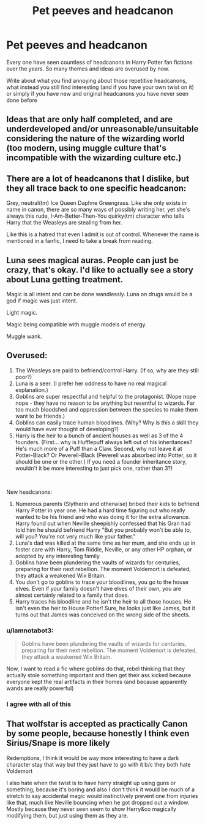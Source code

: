 #+TITLE: Pet peeves and headcanon

* Pet peeves and headcanon
:PROPERTIES:
:Author: The_Notes7
:Score: 8
:DateUnix: 1593278282.0
:DateShort: 2020-Jun-27
:FlairText: Discussion
:END:
Every one have seen countless of headcanons in Harry Potter fan fictions over the years. So many themes and ideas are overused by now.

Write about what you find annoying about those repetitive headcanons, what instead you still find interesting (and if you have your own twist on it) or simply if you have new and original headcanons you have never seen done before


** Ideas that are only half completed, and are underdeveloped and/or unreasonable/unsuitable considering the nature of the wizarding world (too modern, using muggle culture that's incompatible with the wizarding culture etc.)
:PROPERTIES:
:Score: 10
:DateUnix: 1593280212.0
:DateShort: 2020-Jun-27
:END:


** There are a lot of headcanons that I dislike, but they all trace back to one specific headcanon:

Grey, neutral(tm) Ice Queen Daphne Greengrass. Like she only exists in name in canon, there are so many ways of possibly writing her, yet she's always this rude, I-Am-Better-Then-You quirky(tm) character who tells Harry that the Weasleys are stealing from her.

Like this is a hatred that even I admit is out of control. Whenever the name is mentioned in a fanfic, I need to take a break from reading.
:PROPERTIES:
:Author: Myreque_BTW
:Score: 6
:DateUnix: 1593286141.0
:DateShort: 2020-Jun-27
:END:


** Luna sees magical auras. People can just be crazy, that's okay. I'd like to actually see a story about Luna getting treatment.

Magic is all intent and can be done wandlessly. Luna on drugs would be a god if magic was just intent.

Light magic.

Magic being compatible with muggle models of energy.

Muggle wank.
:PROPERTIES:
:Author: Impossible-Poetry
:Score: 4
:DateUnix: 1593297370.0
:DateShort: 2020-Jun-28
:END:


** Overused:

1. The Weasleys are paid to befriend/control Harry. (If so, why are they still poor?)
2. Luna is a seer. (I prefer her oddness to have no real magical explanation.)
3. Goblins are super respectful and helpful to the protagonist. (Nope nope nope - they have no reason to be anything but resentful to wizards. Far too much bloodshed and oppression between the species to make them want to be friends.)
4. Goblins can easily trace human bloodlines. (Why? Why is this a skill they would have ever thought of developing?)
5. Harry is the heir to a bunch of ancient houses as well as 3 of the 4 founders. (First... why is Hufflepuff always left out of his inheritances? He's much more of a Puff than a Claw. Second, why not leave it at Potter-Black? Or Peverell-Black (Peverell was absorbed into Potter, so it should be one or the other.) If you need a founder inheritance story, wouldn't it be more interesting to just pick one, rather than 3?)

​

New headcanons:

1. Numerous parents (Slytherin and otherwise) bribed their kids to befriend Harry Potter in year one. He had a hard time figuring out who really wanted to be his friend and who was doing it for the extra allowance. Harry found out when Neville sheepishly confessed that his Gran had told him he should befriend Harry "But you probably won't be able to, will you? You're not very much like your father."
2. Luna's dad was killed at the same time as her mum, and she ends up in foster care with Harry, Tom Riddle, Neville, or any other HP orphan, or adopted by any interesting family.
3. Goblins have been plundering the vaults of wizards for centuries, preparing for their next rebellion. The moment Voldemort is defeated, they attack a weakened Wix Britain.
4. You don't go to goblins to trace your bloodlines, you go to the house elves. Even if your family doesn't have elves of their own, you are almost certainly related to a family that does.
5. Harry traces his bloodline and he isn't the heir to all those houses. He isn't even the heir to House Potter! Sure, he looks just like James, but it turns out that James was conceived on the wrong side of the sheets.
:PROPERTIES:
:Author: Chelonie4
:Score: 9
:DateUnix: 1593281655.0
:DateShort: 2020-Jun-27
:END:

*** u/Iamnotabot3:
#+begin_quote
  Goblins have been plundering the vaults of wizards for centuries, preparing for their next rebellion. The moment Voldemort is defeated, they attack a weakened Wix Britain.
#+end_quote

Now, I want to read a fic where goblins do that, rebel thinking that they actually stole something important and then get their ass kicked because everyone kept the real artifacts in their homes (and because apparently wands are really powerful)
:PROPERTIES:
:Author: Iamnotabot3
:Score: 6
:DateUnix: 1593285047.0
:DateShort: 2020-Jun-27
:END:


*** I agree with all of this
:PROPERTIES:
:Author: hungrybluefish
:Score: 1
:DateUnix: 1593298954.0
:DateShort: 2020-Jun-28
:END:


** That wolfstar is accepted as practically Canon by some people, because honestly I think even Sirius/Snape is more likely

Redemptions, I think it would be way more interesting to have a dark character stay that way but they just have to go with it b/c they both hate Voldemort

I also hate when the twist is to have harry straight up using guns or something, because it's boring and also I don't think it would be much of a stretch to say accidental magic would instinctively prevent one from injuries like that, much like Neville bouncing when he got dropped out a window. Mostly because they never seen seem to show Herry&co magically modifying them, but just using them as they are.
:PROPERTIES:
:Author: tumbleweedsforever
:Score: 2
:DateUnix: 1593302699.0
:DateShort: 2020-Jun-28
:END:
